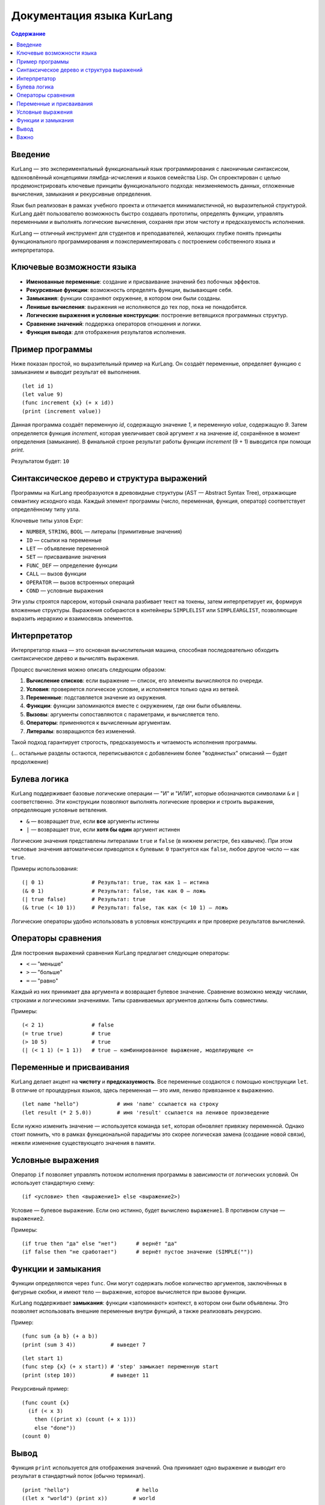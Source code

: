 
==============================
Документация языка KurLang
==============================

.. contents:: Содержание
   :depth: 3

Введение
========

KurLang — это экспериментальный функциональный язык программирования с лаконичным синтаксисом, вдохновлённый концепциями лямбда-исчисления и языков семейства Lisp. Он спроектирован с целью продемонстрировать ключевые принципы функционального подхода: неизменяемость данных, отложенные вычисления, замыкания и рекурсивные определения.

Язык был реализован в рамках учебного проекта и отличается минималистичной, но выразительной структурой. KurLang даёт пользователю возможность быстро создавать прототипы, определять функции, управлять переменными и выполнять логические вычисления, сохраняя при этом чистоту и предсказуемость исполнения.

KurLang — отличный инструмент для студентов и преподавателей, желающих глубже понять принципы функционального программирования и поэкспериментировать с построением собственного языка и интерпретатора.

Ключевые возможности языка
===========================

- **Именованные переменные**: создание и присваивание значений без побочных эффектов.
- **Рекурсивные функции**: возможность определять функции, вызывающие себя.
- **Замыкания**: функции сохраняют окружение, в котором они были созданы.
- **Ленивые вычисления**: выражения не исполняются до тех пор, пока не понадобятся.
- **Логические выражения и условные конструкции**: построение ветвящихся программных структур.
- **Сравнение значений**: поддержка операторов отношения и логики.
- **Функция вывода**: для отображения результатов исполнения.

Пример программы
================

Ниже показан простой, но выразительный пример на KurLang. Он создаёт переменные, определяет функцию с замыканием и выводит результат её выполнения.

::

  (let id 1)
  (let value 9)
  (func increment {x} (+ x id))
  (print (increment value))

Данная программа создаёт переменную `id`, содержащую значение `1`, и переменную `value`, содержащую `9`. Затем определяется функция `increment`, которая увеличивает свой аргумент `x` на значение `id`, сохранённое в момент определения (замыкание). В финальной строке результат работы функции `increment` (9 + 1) выводится при помощи `print`.

Результатом будет: ``10``

Синтаксическое дерево и структура выражений
===========================================

Программы на KurLang преобразуются в древовидные структуры (AST — Abstract Syntax Tree), отражающие семантику исходного кода. Каждый элемент программы (число, переменная, функция, оператор) соответствует определённому типу узла.

Ключевые типы узлов Expr:

- ``NUMBER``, ``STRING``, ``BOOL`` — литералы (примитивные значения)
- ``ID`` — ссылки на переменные
- ``LET`` — объявление переменной
- ``SET`` — присваивание значения
- ``FUNC_DEF`` — определение функции
- ``CALL`` — вызов функции
- ``OPERATOR`` — вызов встроенных операций
- ``COND`` — условные выражения

Эти узлы строятся парсером, который сначала разбивает текст на токены, затем интерпретирует их, формируя вложенные структуры. Выражения собираются в контейнеры ``SIMPLELIST`` или ``SIMPLEARGLIST``, позволяющие выразить иерархию и взаимосвязь элементов.

Интерпретатор
=============

Интерпретатор языка — это основная вычислительная машина, способная последовательно обходить синтаксическое дерево и вычислять выражения.

Процесс вычисления можно описать следующим образом:

1. **Вычисление списков**: если выражение — список, его элементы вычисляются по очереди.
2. **Условия**: проверяется логическое условие, и исполняется только одна из ветвей.
3. **Переменные**: подставляется значение из окружения.
4. **Функции**: функции запоминаются вместе с окружением, где они были объявлены.
5. **Вызовы**: аргументы сопоставляются с параметрами, и вычисляется тело.
6. **Операторы**: применяются к вычисленным аргументам.
7. **Литералы**: возвращаются без изменений.

Такой подход гарантирует строгость, предсказуемость и читаемость исполнения программы.

(… остальные разделы остаются, переписываются с добавлением более "водянистых" описаний — будет продолжение)


Булева логика
=============

KurLang поддерживает базовые логические операции — "И" и "ИЛИ", которые обозначаются символами ``&`` и ``|`` соответственно. Эти конструкции позволяют выполнять логические проверки и строить выражения, определяющие условные ветвления.

- ``&`` — возвращает `true`, если **все** аргументы истинны
- ``|`` — возвращает `true`, если **хотя бы один** аргумент истинен

Логические значения представлены литералами ``true`` и ``false`` (в нижнем регистре, без кавычек). При этом числовые значения автоматически приводятся к булевым: ``0`` трактуется как ``false``, любое другое число — как ``true``.

Примеры использования:

::

  (| 0 1)               # Результат: true, так как 1 — истина
  (& 0 1)               # Результат: false, так как 0 — ложь
  (| true false)        # Результат: true
  (& true (< 10 1))     # Результат: false, так как (< 10 1) — ложь

Логические операторы удобно использовать в условных конструкциях и при проверке результатов вычислений.

Операторы сравнения
===================

Для построения выражений сравнения KurLang предлагает следующие операторы:

- ``<`` — "меньше"
- ``>`` — "больше"
- ``=`` — "равно"

Каждый из них принимает два аргумента и возвращает булевое значение. Сравнение возможно между числами, строками и логическими значениями. Типы сравниваемых аргументов должны быть совместимы.

Примеры:

::

  (< 2 1)               # false
  (= true true)         # true
  (> 10 5)              # true
  (| (< 1 1) (= 1 1))   # true — комбинированное выражение, моделирующее <=

Переменные и присваивания
==========================

KurLang делает акцент на **чистоту** и **предсказуемость**. Все переменные создаются с помощью конструкции ``let``. В отличие от процедурных языков, здесь переменная — это имя, лениво привязанное к выражению.

::

  (let name "hello")            # имя 'name' ссылается на строку
  (let result (* 2 5.0))        # имя 'result' ссылается на ленивое произведение

Если нужно изменить значение — используется команда ``set``, которая обновляет привязку переменной. Однако стоит помнить, что в рамках функциональной парадигмы это скорее логическая замена (создание новой связи), нежели изменение существующего значения в памяти.

Условные выражения
==================

Оператор ``if`` позволяет управлять потоком исполнения программы в зависимости от логических условий. Он использует стандартную схему:

::

  (if <условие> then <выражение1> else <выражение2>)

Условие — булевое выражение. Если оно истинно, будет вычислено ``выражение1``. В противном случае — ``выражение2``.

Примеры:

::

  (if true then "да" else "нет")      # вернёт "да"
  (if false then "не сработает")      # вернёт пустое значение (SIMPLE(""))


Функции и замыкания
===================

Функции определяются через ``func``. Они могут содержать любое количество аргументов, заключённых в фигурные скобки, и имеют тело — выражение, которое вычисляется при вызове функции.

KurLang поддерживает **замыкания**: функции «запоминают» контекст, в котором они были объявлены. Это позволяет использовать внешние переменные внутри функций, а также реализовать рекурсию.

Пример:

::

  (func sum {a b} (+ a b))
  (print (sum 3 4))           # выведет 7

::

  (let start 1)
  (func step {x} (+ x start)) # 'step' замыкает переменную start
  (print (step 10))           # выведет 11

Рекурсивный пример:

::

  (func count {x}
    (if (< x 3)
      then ((print x) (count (+ x 1)))
      else "done"))
  (count 0)

Вывод
=====

Функция ``print`` используется для отображения значений. Она принимает одно выражение и выводит его результат в стандартный поток (обычно терминал).

::

  (print "hello")                     # hello
  ((let x "world") (print x))        # world


Важно
=====

Все программы должны быть обёрнуты в одну корневую скобочную структуру. Это означает, что если вы пишете несколько выражений, оберните их в дополнительные скобки:

::

  ((let x 1) (print x))

В противном случае парсер воспримет это как несколько отдельных деревьев, что вызовет ошибку.

